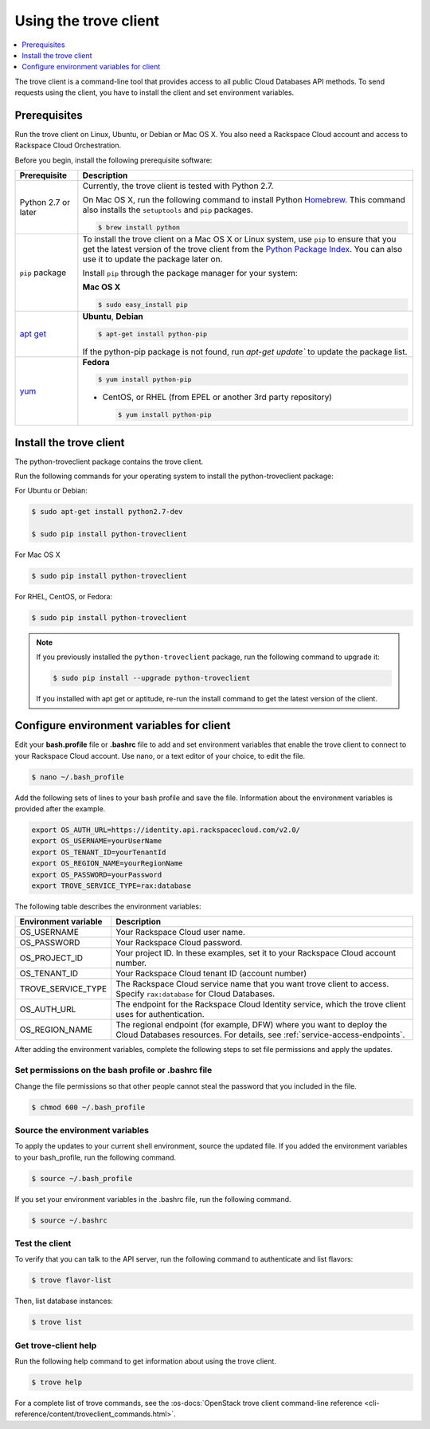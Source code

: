 .. _using-trove-client:

Using the trove client
~~~~~~~~~~~~~~~~~~~~~~~~~~

.. contents::
   :local:
   :depth: 1

The trove client is a command-line tool that provides access to all public
Cloud Databases API methods. To send requests using the client, you
have to install the client and set environment variables.

Prerequisites
^^^^^^^^^^^^^^^^^^^
Run the trove client on Linux, Ubuntu, or Debian or Mac OS X. You also 
need a Rackspace Cloud account and access to Rackspace Cloud Orchestration.


Before you begin, install the following prerequisite software:

+--------------------------+-------------------------------------------------------------+
| Prerequisite             | Description                                                 |
+==========================+=============================================================+
| Python 2.7 or later      | Currently, the trove client is tested with Python 2.7.      |
|                          |                                                             |
|                          | On Mac OS X, run the following command to install Python    |
|                          | `Homebrew`_. This command also installs                     |
|                          | the ``setuptools`` and ``pip`` packages.                    |
|                          |                                                             |
|                          | .. code:: bash                                              |
|                          |                                                             |
|                          |    $ brew install python                                    |
|                          |                                                             |
+--------------------------+-------------------------------------------------------------+
| ``pip`` package          | To install the trove client on a Mac OS X or Linux system,  |
|                          | use ``pip`` to ensure that you get the                      |
|                          | latest version of the trove client from the                 | 
|                          | `Python Package Index`_. You can also use it to update the  |
|                          | package later on.                                           |
|                          |                                                             |
|                          | Install ``pip`` through the package manager for your        |
|                          | system:                                                     |
|                          |                                                             |
|                          | **Mac OS X**                                                |
|                          |                                                             |                                                                                                                                                                                                                                                    
|                          | .. code:: bash                                              |
|                          |                                                             |
|                          |    $ sudo easy_install pip                                  |
|                          |                                                             | 
+--------------------------+-------------------------------------------------------------+
|`apt get`_                | **Ubuntu**, **Debian**                                      |
|                          |                                                             |
|                          | .. code:: bash                                              |
|                          |                                                             |
|                          |    $ apt-get install python-pip                             |
|                          |                                                             |
|                          |                                                             |
|                          | If the python-pip package is not found, run                 |
|                          | `apt-get update`` to update the package list.               |
|                          |                                                             | 
+--------------------------+-------------------------------------------------------------+
| `yum`_                   | **Fedora**                                                  |
|                          |                                                             |
|                          | .. code:: bash                                              |
|                          |                                                             |
|                          |    $ yum install python-pip                                 |
|                          |                                                             |
|                          |                                                             |
|                          | -  CentOS, or RHEL                                          |
|                          |    (from EPEL or another 3rd party repository)              |
|                          |                                                             |
|                          |    .. code:: bash                                           |
|                          |                                                             |
|                          |        $ yum install python-pip                             |
+--------------------------+-------------------------------------------------------------+

.. Comment Link reference for link in table.

.. _Homebrew: https:\\brew.sh
.. _Python Package Index: http://pypi.python.org/pypi/python-novaclient
.. _apt get: https://help.ubuntu.com/community/AptGet/Howto
.. _Yum: https://docs.fedoraproject.org/en-US/Fedora_Core/5/html-single/Software_Management_Guide/


Install the trove client
^^^^^^^^^^^^^^^^^^^^^^^^^^^^^

The python-troveclient package contains the trove client.

Run the following commands for your operating system to install the python-troveclient 
package:

For Ubuntu or Debian:

.. code::

    $ sudo apt-get install python2.7-dev

    $ sudo pip install python-troveclient
    

For Mac OS X

.. code:: 

    $ sudo pip install python-troveclient
    
    
For RHEL, CentOS, or Fedora:

.. code::

   $ sudo pip install python-troveclient
     
     
.. note:: 

    If you previously installed the ``python-troveclient`` package, run
    the following command to upgrade it:

    .. code:: bash

        $ sudo pip install --upgrade python-troveclient
    
    
    If you installed with apt get or aptitude, re-run the install command 
    to get the latest version of the client. 
    
       
         
     
.. _set-environment-variables-client:

Configure environment variables for client
^^^^^^^^^^^^^^^^^^^^^^^^^^^^^^^^^^^^^^^^^^^^^^

Edit your **bash.profile** file or **.bashrc** file to add and set environment
variables that enable the trove client to connect to your Rackspace
Cloud account. Use nano, or a text editor of your choice, to edit the file.

.. code::

     $ nano ~/.bash_profile

Add the following sets of lines to your bash profile and save the file.
Information about the environment variables is provided after the example.

.. code::

	 export OS_AUTH_URL=https://identity.api.rackspacecloud.com/v2.0/
	 export OS_USERNAME=yourUserName
	 export OS_TENANT_ID=yourTenantId
	 export OS_REGION_NAME=yourRegionName
	 export OS_PASSWORD=yourPassword
	 export TROVE_SERVICE_TYPE=rax:database

The following table describes the environment variables:

+-----------------------+-------------------------------------------------+
| Environment variable  | Description                                     |
+=======================+=================================================+
| OS_USERNAME           | Your Rackspace Cloud user name.                 |
+-----------------------+-------------------------------------------------+
| OS_PASSWORD           | Your Rackspace Cloud password.                  |
+-----------------------+-------------------------------------------------+
| OS_PROJECT_ID         | Your project ID. In these examples, set it to   |
|                       | your Rackspace Cloud account number.            |
+-----------------------+-------------------------------------------------+
| OS_TENANT_ID          | Your Rackspace Cloud tenant ID (account number) |
+-----------------------+-------------------------------------------------+
| TROVE_SERVICE_TYPE    | The Rackspace Cloud service name that you want  |
|                       | trove client to access. Specify ``rax:database``|
|                       | for Cloud Databases.                            |
+-----------------------+-------------------------------------------------+
| OS_AUTH_URL           | The endpoint for the Rackspace Cloud Identity   |
|                       | service, which the trove client uses for        |
|                       | authentication.                                 |
+-----------------------+-------------------------------------------------+
| OS_REGION_NAME        | The regional endpoint (for example, DFW) where  |
|                       | you want to deploy the Cloud Databases          |
|                       | resources. For details, see                     |
|                       | :ref:`service-access-endpoints`.                |
+-----------------------+-------------------------------------------------+

After adding the environment variables, complete the following steps to set 
file permissions and apply the updates.

Set permissions on the bash profile or .bashrc file
.....................................................

Change the file permissions so that other people cannot steal the 
password that you included in the file. 

.. code::

      $ chmod 600 ~/.bash_profile
      
Source the environment variables
...................................

To apply the updates to your current shell environment, source the updated file.
If you added the environment variables to your bash_profile, run the following 
command.

.. code:: 

      $ source ~/.bash_profile

If you set your environment variables in the .bashrc file, run the following command.

.. code:: 

      $ source ~/.bashrc

Test the client
...................

To verify that you can talk to the API server, run the following command to authenticate 
and list flavors:

.. code::

     $ trove flavor-list
     
Then, list database instances:

.. code::

     $ trove list
     
Get trove-client help
.........................
    
Run the following help command to get information about using the trove client.

.. code::

     $ trove help

For a complete list of trove commands, see the
:os-docs:`OpenStack trove client command-line reference
<cli-reference/content/troveclient_commands.html>`.

